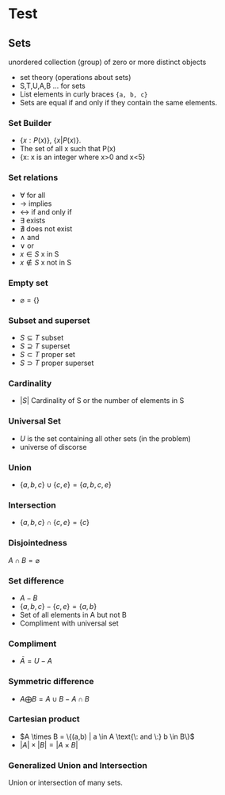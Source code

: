 #+hugo_base_dir: ../
#+hugo_section: Discrete-Structures
* Test
:PROPERTIES:
:EXPORT_HUGO_SECTION*: Set Theory
:EXPORT_FILE_NAME: _index
:END:
** Sets
unordered collection (group) of zero or more distinct objects
+ set theory (operations about sets)
+ S,T,U,A,B ... for sets
+ List elements in curly braces ={a, b, c}=
+ Sets are equal if and only if they contain the same elements.
*** Set Builder
+ \(\{x:P(x)\}\), \(\{x|P(x)\}\).
+ The set of all x such that P(x)
+ {x: x is an integer where x>0 and x<5}
*** Set relations
+ \(\forall\) for all
+ \(\rightarrow\) implies
+ \(\leftrightarrow\) if and only if
+ \(\exists\) exists
+ \(\nexists\) does not exist
+ \(\wedge\) and
+ \(\vee\) or
+ \(x\in S\) x in S
+ \(x \notin S\) x not in S
*** Empty set
+ \(\varnothing = \{\}\)
*** Subset and superset
+ \(S\subseteq T\) subset
+ \(S \supseteq T\) superset
+ \(S\subset T\) proper set
+ \(S \supset T\) proper superset
*** Cardinality
+ \(|S|\) Cardinality of S or the number of elements in S
*** Universal Set
+ \(U\) is the set containing all other sets (in the problem)
+ universe of discorse
*** Union
+ \(\{a,b,c\} \cup \{c,e\} = \{a,b,c,e\}\)
*** Intersection
+ \(\{a,b,c\} \cap \{c,e\} = \{c\}\)
*** Disjointedness
\(A \cap B = \varnothing\)
*** Set difference
+ \(A - B\)
+ \(\{a,b,c\} - \{c,e\} = \{a, b\}\)
+ Set of all elements in A but not B
+ Compliment with universal set
*** Compliment
+ \(\bar A = U - A\)
*** Symmetric difference
+ \(A \bigoplus B = A \cup B - A \cap B\)
*** Cartesian product
+ \(A \times B = \{(a,b) | a \in A \text{\: and \:} b \in B\}\)
+ \(|A| \times |B| = |A \times B|\)
*** Generalized Union and Intersection
Union or intersection of many sets.
